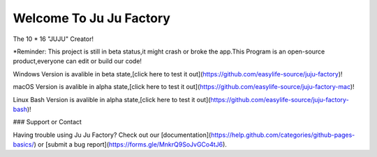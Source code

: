##################
Welcome To Ju Ju Factory
##################

The 10 * 16 "JUJU" Creator!

*Reminder:
This project is still in beta status,it might crash or broke the app.This Program is an open-source product,everyone can edit or build our code!

Windows Version is avalible in beta state,[click here to test it out](https://github.com/easylife-source/juju-factory)!

macOS Version is avalible in alpha state,[click here to test it out](https://github.com/easylife-source/juju-factory-mac)!

Linux Bash Version is avalible in alpha state,[click here to test it out](https://github.com/easylife-source/juju-factory-bash)!

### Support or Contact

Having trouble using Ju Ju Factory? Check out our [documentation](https://help.github.com/categories/github-pages-basics/) or [submit a bug report](https://forms.gle/MnkrQ9SoJvGCo4tJ6).


